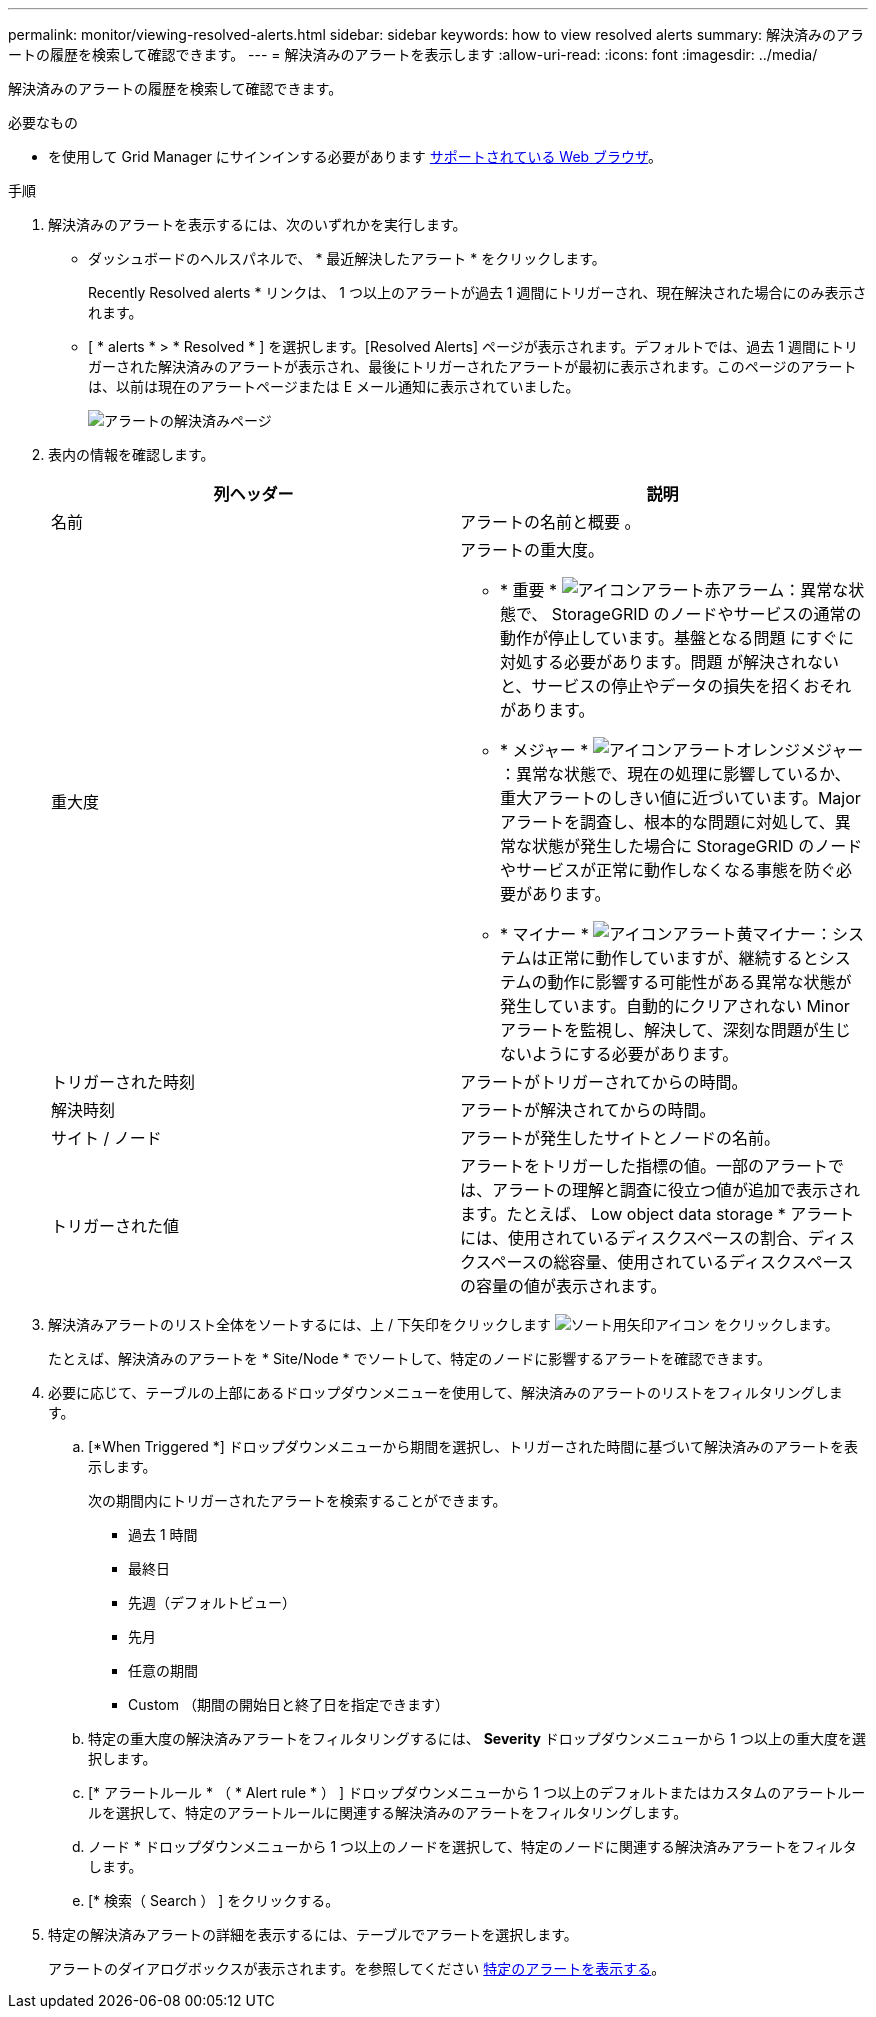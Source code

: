 ---
permalink: monitor/viewing-resolved-alerts.html 
sidebar: sidebar 
keywords: how to view resolved alerts 
summary: 解決済みのアラートの履歴を検索して確認できます。 
---
= 解決済みのアラートを表示します
:allow-uri-read: 
:icons: font
:imagesdir: ../media/


[role="lead"]
解決済みのアラートの履歴を検索して確認できます。

.必要なもの
* を使用して Grid Manager にサインインする必要があります xref:../admin/web-browser-requirements.adoc[サポートされている Web ブラウザ]。


.手順
. 解決済みのアラートを表示するには、次のいずれかを実行します。
+
** ダッシュボードのヘルスパネルで、 * 最近解決したアラート * をクリックします。
+
Recently Resolved alerts * リンクは、 1 つ以上のアラートが過去 1 週間にトリガーされ、現在解決された場合にのみ表示されます。

** [ * alerts * > * Resolved * ] を選択します。[Resolved Alerts] ページが表示されます。デフォルトでは、過去 1 週間にトリガーされた解決済みのアラートが表示され、最後にトリガーされたアラートが最初に表示されます。このページのアラートは、以前は現在のアラートページまたは E メール通知に表示されていました。
+
image::../media/alerts_resolved_page.png[アラートの解決済みページ]



. 表内の情報を確認します。
+
|===
| 列ヘッダー | 説明 


 a| 
名前
 a| 
アラートの名前と概要 。



 a| 
重大度
 a| 
アラートの重大度。

** * 重要 * image:../media/icon_alert_red_critical.png["アイコンアラート赤アラーム"]：異常な状態で、 StorageGRID のノードやサービスの通常の動作が停止しています。基盤となる問題 にすぐに対処する必要があります。問題 が解決されないと、サービスの停止やデータの損失を招くおそれがあります。
** * メジャー * image:../media/icon_alert_orange_major.png["アイコンアラートオレンジメジャー"]：異常な状態で、現在の処理に影響しているか、重大アラートのしきい値に近づいています。Major アラートを調査し、根本的な問題に対処して、異常な状態が発生した場合に StorageGRID のノードやサービスが正常に動作しなくなる事態を防ぐ必要があります。
** * マイナー * image:../media/icon_alert_yellow_minor.png["アイコンアラート黄マイナー"]：システムは正常に動作していますが、継続するとシステムの動作に影響する可能性がある異常な状態が発生しています。自動的にクリアされない Minor アラートを監視し、解決して、深刻な問題が生じないようにする必要があります。




 a| 
トリガーされた時刻
 a| 
アラートがトリガーされてからの時間。



 a| 
解決時刻
 a| 
アラートが解決されてからの時間。



 a| 
サイト / ノード
 a| 
アラートが発生したサイトとノードの名前。



 a| 
トリガーされた値
 a| 
アラートをトリガーした指標の値。一部のアラートでは、アラートの理解と調査に役立つ値が追加で表示されます。たとえば、 Low object data storage * アラートには、使用されているディスクスペースの割合、ディスクスペースの総容量、使用されているディスクスペースの容量の値が表示されます。

|===
. 解決済みアラートのリスト全体をソートするには、上 / 下矢印をクリックします image:../media/icon_alert_sort_column.png["ソート用矢印アイコン"] をクリックします。
+
たとえば、解決済みのアラートを * Site/Node * でソートして、特定のノードに影響するアラートを確認できます。

. 必要に応じて、テーブルの上部にあるドロップダウンメニューを使用して、解決済みのアラートのリストをフィルタリングします。
+
.. [*When Triggered *] ドロップダウンメニューから期間を選択し、トリガーされた時間に基づいて解決済みのアラートを表示します。
+
次の期間内にトリガーされたアラートを検索することができます。

+
*** 過去 1 時間
*** 最終日
*** 先週（デフォルトビュー）
*** 先月
*** 任意の期間
*** Custom （期間の開始日と終了日を指定できます）


.. 特定の重大度の解決済みアラートをフィルタリングするには、 *Severity* ドロップダウンメニューから 1 つ以上の重大度を選択します。
.. [* アラートルール * （ * Alert rule * ） ] ドロップダウンメニューから 1 つ以上のデフォルトまたはカスタムのアラートルールを選択して、特定のアラートルールに関連する解決済みのアラートをフィルタリングします。
.. ノード * ドロップダウンメニューから 1 つ以上のノードを選択して、特定のノードに関連する解決済みアラートをフィルタします。
.. [* 検索（ Search ） ] をクリックする。


. 特定の解決済みアラートの詳細を表示するには、テーブルでアラートを選択します。
+
アラートのダイアログボックスが表示されます。を参照してください xref:viewing-specific-alert.adoc[特定のアラートを表示する]。


